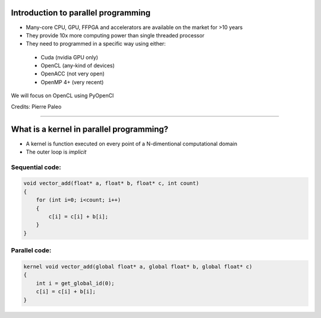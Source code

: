 .. raw:: html

   <!-- Patch landslide slides background color --!>
   <style type="text/css">
   div.slide {
       background: #fff;
   }
   </style>


Introduction to parallel programming
====================================

* Many-core CPU, GPU, FFPGA and accelerators are available on the market for >10 years
* They provide 10x more computing power than single threaded processor
* They need to programmed in a specific way using either:
 - Cuda (nvidia GPU only)
 - OpenCL (any-kind of devices)
 - OpenACC (not very open)
 - OpenMP 4+ (very recent)

We will focus on OpenCL using PyOpenCl


Credits: Pierre Paleo

----

What is a kernel in parallel programming?
=========================================

* A kernel is function executed on every point of a N-dimentional computational domain 
* The outer loop is *implicit*

Sequential code:
----------------
.. code-block:: C

    void vector_add(float* a, float* b, float* c, int count)
    {
        for (int i=0; i<count; i++)
        {
            c[i] = c[i] + b[i];
        }
    }
    
Parallel code:
--------------

.. code-block:: C

    kernel void vector_add(global float* a, global float* b, global float* c)
    {
        int i = get_global_id(0);
        c[i] = c[i] + b[i];
    }

